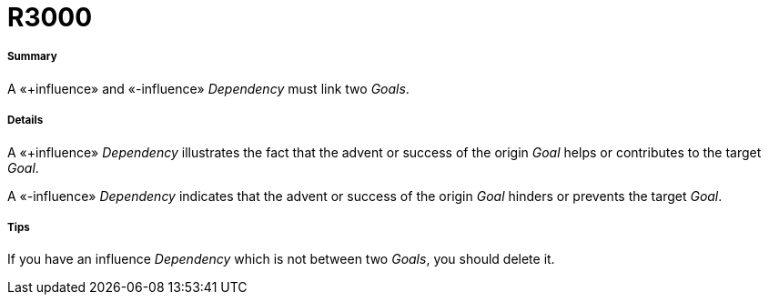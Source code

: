 // Disable all captions for figures.
:!figure-caption:
// Path to the stylesheet files
:stylesdir: .

[[R3000]]

[[r3000]]
= R3000

[[Summary]]

[[summary]]
===== Summary

A «+influence» and «-influence» _Dependency_ must link two _Goals_.

[[Details]]

[[details]]
===== Details

A «+influence» _Dependency_ illustrates the fact that the advent or success of the origin _Goal_ helps or contributes to the target _Goal_.

A «-influence» _Dependency_ indicates that the advent or success of the origin _Goal_ hinders or prevents the target _Goal_.

[[Tips]]

[[tips]]
===== Tips

If you have an influence _Dependency_ which is not between two _Goals_, you should delete it.


